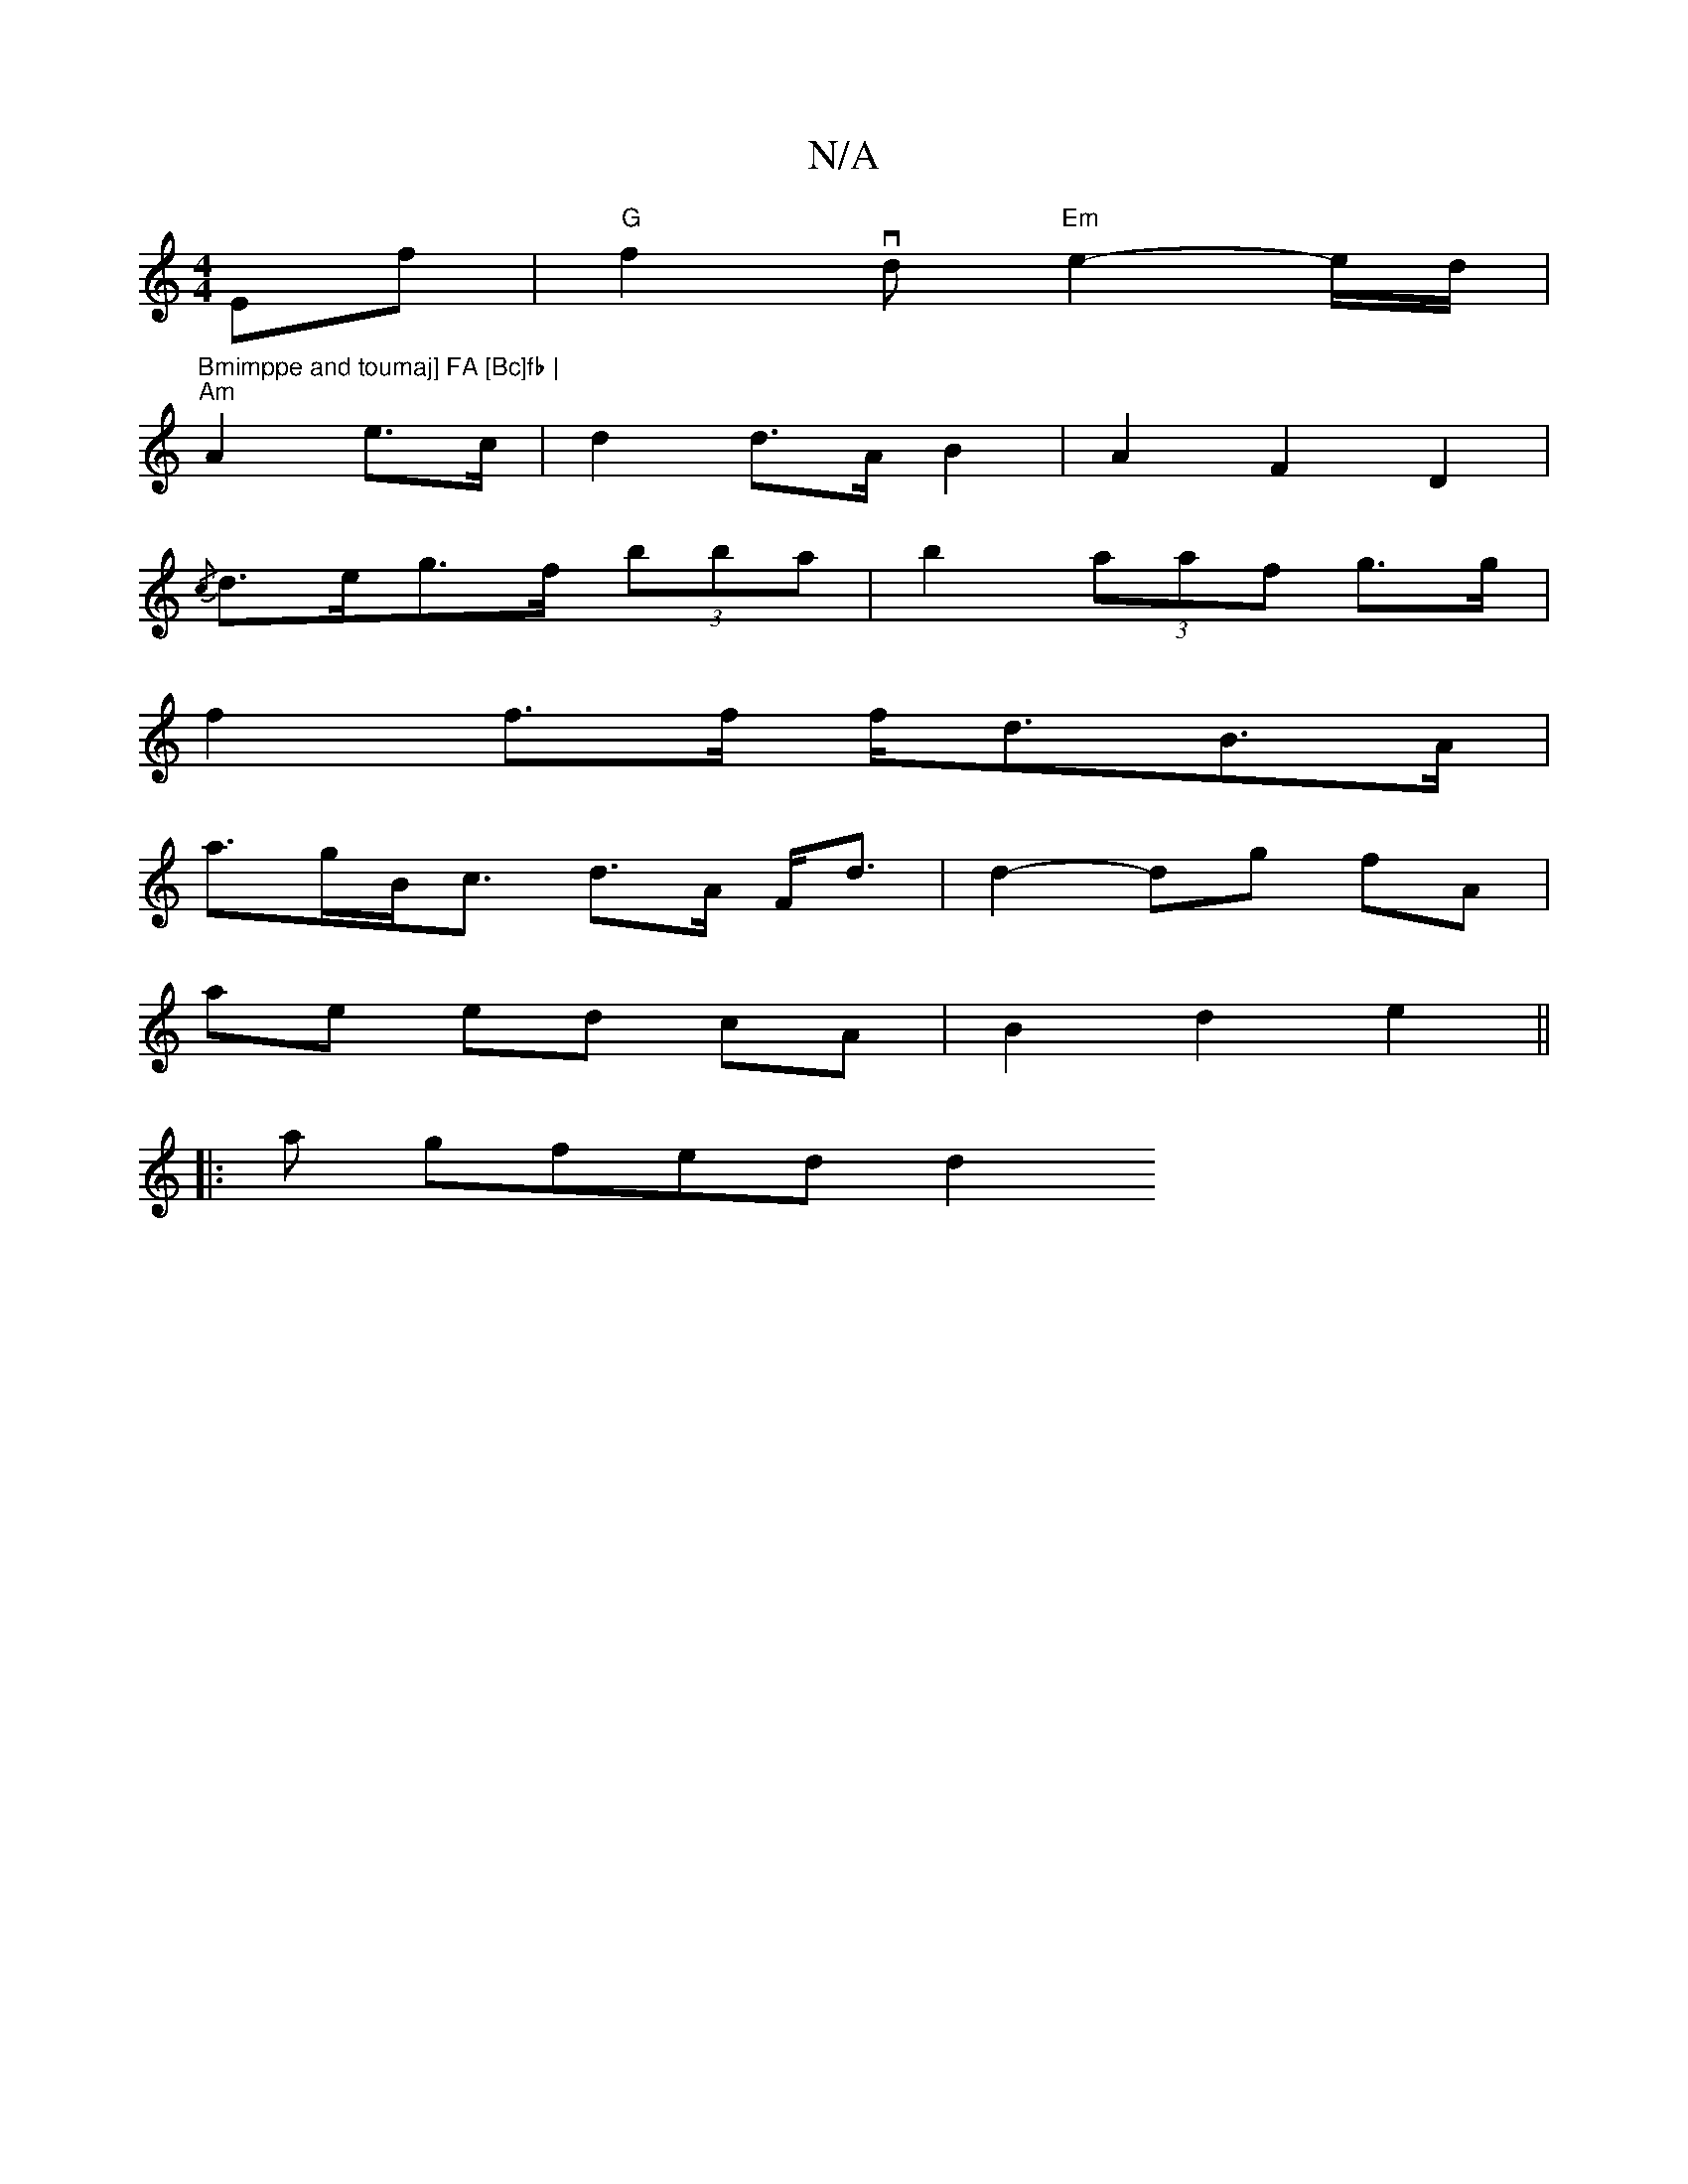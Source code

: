 X:1
T:N/A
M:4/4
R:N/A
K:Cmajor
Ef|"G"f2vd "Em"e2- e/2d/2|"Bmimppe and toumaj] FA [Bc]fb |
"Am"A2 e>c |d2 d>A B2|A2F2D2 |
{/c}d>eg>f (3bba | b2 (3aaf g>g|
f2 f>f f<dB>A|
a>gB<c d>A F<d | d2- dg fA |
ae ed cA | B2 d2 e2 ||
|:a gfedd2